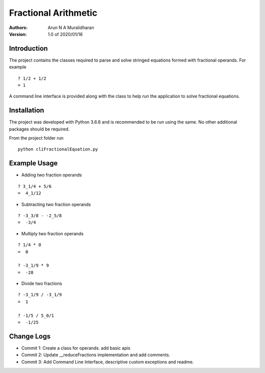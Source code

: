 =====================
Fractional Arithmetic
=====================
:Authors: Arun N A Muralidharan

:Version: 1.0 of 2020/01/16

Introduction
------------
The project contains the classes required to parse and
solve stringed equations formed with fractional operands.
For example

::

    ? 1/2 + 1/2
    = 1

A command line interface is provided along with the class
to help run the application to solve fractional equations.


Installation
------------
The project was developed with Python 3.6.6 and is
recommended to be run using the same. No other additional
packages should be required.

From the project folder run

::

    python cliFractionalEquation.py

Example Usage
-------------

- Adding two fraction operands

::

    ? 3_1/4 + 5/6
    =  4_1/12

- Subtracting two fraction operands

::

    ? -3_3/8 - -2_5/8
    =  -3/4

- Multiply two fraction operands

::

    ? 1/4 * 0
    =  0

    ? -3_1/9 * 9
    =  -28

- Divide two fractions

::

    ? -3_1/9 / -3_1/9
    =  1

    ? -1/5 / 5_0/1
    =  -1/25

Change Logs
-----------
- Commit 1: Create a class for operands. add basic apis
- Commit 2: Update __reduceFractions implementation and add comments.
- Commit 3: Add Command Line Interface, descriptive custom exceptions and readme.


